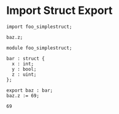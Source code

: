 * Import Struct Export

#+NAME: source
#+begin_src glint
import foo_simplestruct;

baz.z;
#+end_src

#+NAME: source
#+begin_src glint
  module foo_simplestruct;

  bar : struct {
    x : int;
    y : bool;
    z : uint;
  };

  export baz : bar;
  baz.z := 69;
#+end_src

#+NAME: status
#+begin_example
69
#+end_example

#+NAME: output
#+begin_example
#+end_example


